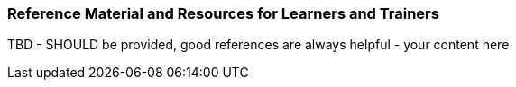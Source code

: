 // tag::EN[]
[discrete]
===  Reference Material and Resources for Learners and Trainers
// end::EN[]

////
Web sources, Videos, Books, etc. that helps the trainer to prepare the content of this LU and might also be useful for handing it out to participants. A reference source is referenced via a label, see https://docs.asciidoctor.org/asciidoc/latest/macros/inter-document-xref/. The label has to be defined in `99-references/00-references.adoc`.
////

// tag::EN[]
TBD - SHOULD be provided, good references are always helpful - your content here
// end::EN[]